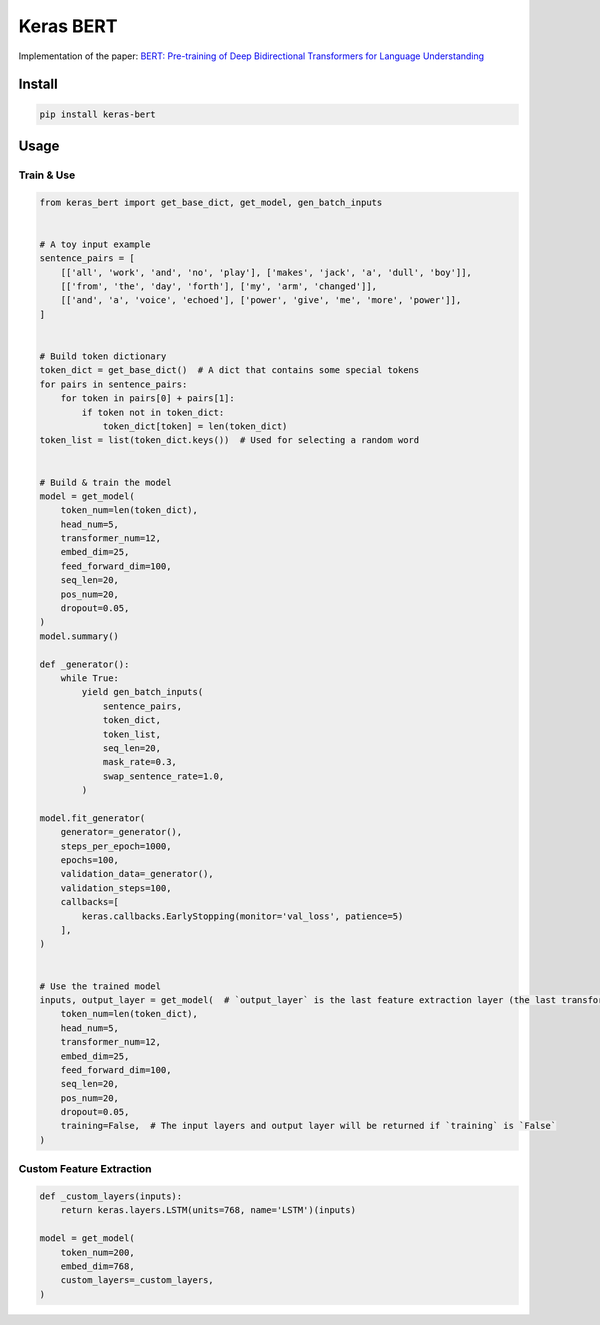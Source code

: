 
Keras BERT
==========


.. image:: https://travis-ci.org/CyberZHG/keras-bert.svg
   :target: https://travis-ci.org/CyberZHG/keras-bert
   :alt: Travis


.. image:: https://coveralls.io/repos/github/CyberZHG/keras-bert/badge.svg?branch=master
   :target: https://coveralls.io/github/CyberZHG/keras-bert
   :alt: Coverage


Implementation of the paper: `BERT: Pre-training of Deep Bidirectional Transformers for
Language Understanding <https://arxiv.org/pdf/1810.04805.pdf>`_

Install
-------

.. code-block:: bash

   pip install keras-bert

Usage
-----

Train & Use
^^^^^^^^^^^

.. code-block:: python

   from keras_bert import get_base_dict, get_model, gen_batch_inputs


   # A toy input example
   sentence_pairs = [
       [['all', 'work', 'and', 'no', 'play'], ['makes', 'jack', 'a', 'dull', 'boy']],
       [['from', 'the', 'day', 'forth'], ['my', 'arm', 'changed']],
       [['and', 'a', 'voice', 'echoed'], ['power', 'give', 'me', 'more', 'power']],
   ]


   # Build token dictionary
   token_dict = get_base_dict()  # A dict that contains some special tokens
   for pairs in sentence_pairs:
       for token in pairs[0] + pairs[1]:
           if token not in token_dict:
               token_dict[token] = len(token_dict)
   token_list = list(token_dict.keys())  # Used for selecting a random word


   # Build & train the model
   model = get_model(
       token_num=len(token_dict),
       head_num=5,
       transformer_num=12,
       embed_dim=25,
       feed_forward_dim=100,
       seq_len=20,
       pos_num=20,
       dropout=0.05,
   )
   model.summary()

   def _generator():
       while True:
           yield gen_batch_inputs(
               sentence_pairs,
               token_dict,
               token_list,
               seq_len=20,
               mask_rate=0.3,
               swap_sentence_rate=1.0,
           )

   model.fit_generator(
       generator=_generator(),
       steps_per_epoch=1000,
       epochs=100,
       validation_data=_generator(),
       validation_steps=100,
       callbacks=[
           keras.callbacks.EarlyStopping(monitor='val_loss', patience=5)
       ],
   )


   # Use the trained model
   inputs, output_layer = get_model(  # `output_layer` is the last feature extraction layer (the last transformer)
       token_num=len(token_dict),
       head_num=5,
       transformer_num=12,
       embed_dim=25,
       feed_forward_dim=100,
       seq_len=20,
       pos_num=20,
       dropout=0.05,
       training=False,  # The input layers and output layer will be returned if `training` is `False`
   )

Custom Feature Extraction
^^^^^^^^^^^^^^^^^^^^^^^^^

.. code-block:: python

   def _custom_layers(inputs):
       return keras.layers.LSTM(units=768, name='LSTM')(inputs)

   model = get_model(
       token_num=200,
       embed_dim=768,
       custom_layers=_custom_layers,
   )
